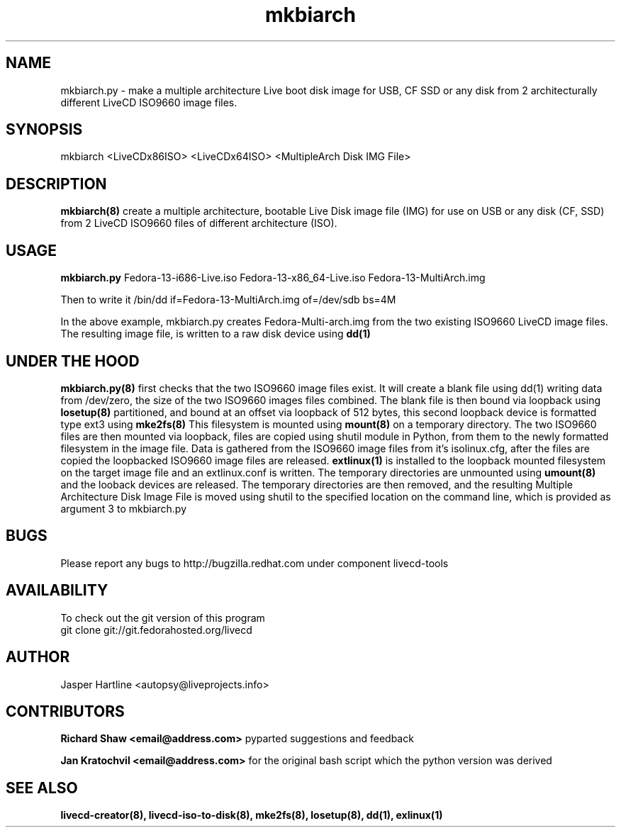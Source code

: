 .\" PROCESS THIS FILE WITH
.\" groff -man -Tascii mkbiarch.8 
.\" 
.TH mkbiarch 8 "2010-8-24" "LiveCD Tools" "User Manuals"

.SH NAME
mkbiarch.py - make a multiple architecture Live boot disk image
for USB, CF SSD or any disk from 2 architecturally different 
LiveCD ISO9660 image files.

.SH SYNOPSIS
mkbiarch <LiveCDx86ISO>  <LiveCDx64ISO>  <MultipleArch Disk IMG File>

.SH DESCRIPTION
.B mkbiarch(8)
create a multiple architecture, bootable Live Disk image file (IMG)
for use on USB or any disk (CF, SSD) 
from 2 LiveCD ISO9660 files of different architecture (ISO).
.BR

.SH USAGE
.B mkbiarch.py
Fedora-13-i686-Live.iso
Fedora-13-x86_64-Live.iso
Fedora-13-MultiArch.img

Then to write it 
/bin/dd if=Fedora-13-MultiArch.img of=/dev/sdb bs=4M

In the above example, mkbiarch.py
creates Fedora-Multi-arch.img
from the two existing ISO9660 LiveCD image files. 
The resulting image file, 
is written to a raw disk device using 
.B dd(1)
.BR


.SH UNDER THE HOOD
.B mkbiarch.py(8)
first checks that the two ISO9660 image files exist. It will create a blank
file using dd(1) writing data from /dev/zero, the size of the two ISO9660 images files combined.
The blank file is then bound via loopback using
.B losetup(8)
partitioned, and bound at an offset via loopback
of 512 bytes, this second loopback device is formatted type ext3 using 
.B mke2fs(8)
This filesystem is mounted using 
.B mount(8)
on a temporary directory. The two ISO9660 files are then mounted via loopback, 
files are copied using shutil module in Python, from them to the newly formatted 
filesystem in the image file. Data is gathered from the ISO9660 image files from it's isolinux.cfg,
after the files are copied the loopbacked ISO9660 image files are released.
.B extlinux(1)
is installed to the loopback mounted filesystem on the target image file and an extlinux.conf
is written. The temporary directories are unmounted using 
.B umount(8)
and the looback devices are released. 
The temporary directories are then removed, and the resulting Multiple Architecture Disk Image
File is moved using shutil to the specified location on the command line, which is provided as 
argument 3 to mkbiarch.py

.SH BUGS
Please report any bugs to 
http://bugzilla.redhat.com 
under component livecd-tools 

.SH AVAILABILITY
To check out the git version of this program
 git clone git://git.fedorahosted.org/livecd

.SH AUTHOR
Jasper Hartline <autopsy@liveprojects.info>

.SH CONTRIBUTORS
.B Richard Shaw <email@address.com> 
pyparted suggestions and feedback

.B Jan Kratochvil <email@address.com>  
for the original bash script which 
the python version was derived 

.SH "SEE ALSO"
.BR livecd-creator(8),
.BR livecd-iso-to-disk(8),
.BR mke2fs(8),
.BR losetup(8),
.BR dd(1),
.BR exlinux(1)
